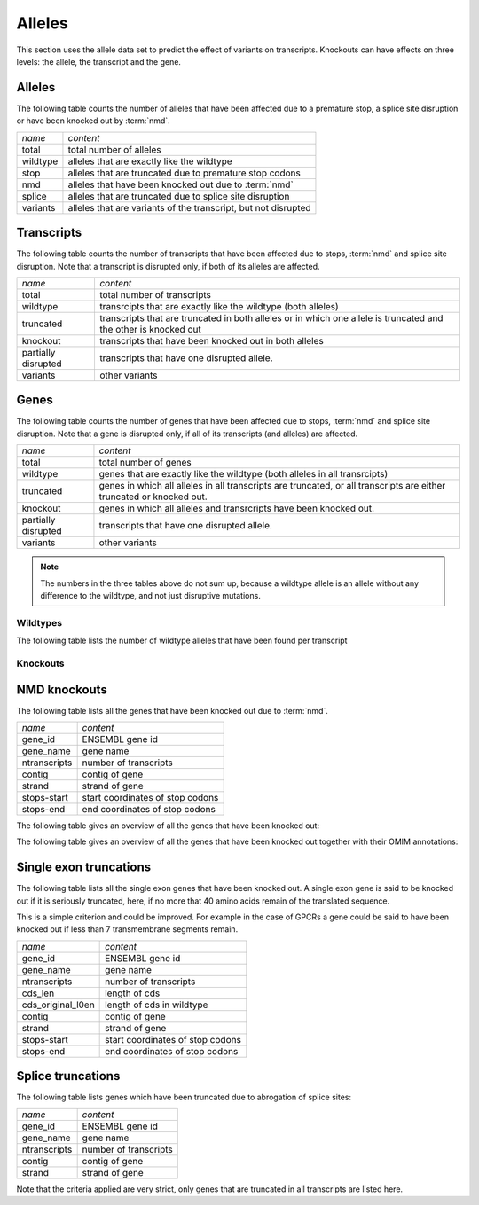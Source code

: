 =======
Alleles
=======

This section uses the allele data set to predict the effect
of variants on transcripts. Knockouts can have effects on three
levels: the allele, the transcript and the gene. 

Alleles
-------

The following table counts the number of alleles that have been
affected due to a premature stop, a splice site disruption or
have been knocked out by :term:`nmd`.

+------------------------------+------------------------------+
|*name*                        |*content*                     |
+------------------------------+------------------------------+
|total                         |total number of alleles       |
+------------------------------+------------------------------+
|wildtype                      |alleles that are exactly like |
|                              |the wildtype                  |
+------------------------------+------------------------------+
|stop                          |alleles that are truncated due|
|                              |to premature stop codons      |
+------------------------------+------------------------------+
|nmd                           |alleles that have been knocked|
|                              |out due to :term:`nmd`        |
+------------------------------+------------------------------+
|splice                        |alleles that are truncated due|
|                              |to splice site disruption     |
+------------------------------+------------------------------+
|variants                      |alleles that are variants of  |
|                              |the transcript, but not       |
|                              |disrupted                     |
+------------------------------+------------------------------+

.. report:: Alleles.AlleleCounts                                                                                                                                                                                                 
   :render: table                                                                                                                                                                                                                            
   
   Counts per allele

Transcripts
-----------

The following table counts the number of transcripts that have been
affected due to stops, :term:`nmd` and splice site disruption. Note
that a transcript is disrupted only, if both of its alleles are affected.

+------------------------------+------------------------------+
|*name*                        |*content*                     |
+------------------------------+------------------------------+
|total                         |total number of transcripts   |
+------------------------------+------------------------------+
|wildtype                      |transrcipts that are exactly  |
|                              |like the wildtype (both       |
|                              |alleles)                      |
+------------------------------+------------------------------+
|truncated                     |transcripts that are truncated|
|                              |in both alleles or in which   |
|                              |one allele is truncated and   |
|                              |the other is knocked out      |
+------------------------------+------------------------------+
|knockout                      |transcripts that have been    |
|                              |knocked out in both alleles   |
+------------------------------+------------------------------+
|partially disrupted           |transcripts that have one     |
|                              |disrupted allele.             |
+------------------------------+------------------------------+
|variants                      |other variants                |
|                              |                              |
|                              |                              |
+------------------------------+------------------------------+

.. report:: Alleles.TranscriptsCounts                                    
   :render: table

   Counts per transcript		    

Genes
-----

The following table counts the number of genes that have been
affected due to stops, :term:`nmd` and splice site disruption. Note
that a gene is disrupted only, if all of its transcripts (and alleles) 
are affected. 

+------------------------------+------------------------------+
|*name*                        |*content*                     |
+------------------------------+------------------------------+
|total                         |total number of genes         |
+------------------------------+------------------------------+
|wildtype                      |genes that are exactly like   |
|                              |the wildtype (both alleles in |
|                              |all transrcipts)              |
+------------------------------+------------------------------+
|truncated                     |genes in which all alleles in |
|                              |all transcripts are truncated,|
|                              |or all transcripts are either |
|                              |truncated or knocked out.     |
|                              |                              |
+------------------------------+------------------------------+
|knockout                      |genes in which all alleles and|
|                              |transrcripts have been knocked|
|                              |out.                          |
+------------------------------+------------------------------+
|partially disrupted           |transcripts that have one     |
|                              |disrupted allele.             |
+------------------------------+------------------------------+
|variants                      |other variants                |
|                              |                              |
|                              |                              |
+------------------------------+------------------------------+

.. report:: Alleles.GenesCounts 
   :render: table 

   Counts per gene	    

.. note::
   The numbers in the three tables above do not sum up, because a wildtype
   allele is an allele without any difference to the wildtype, and not just	
   disruptive mutations.

Wildtypes
=========

The following table lists the number of wildtype alleles that
have been found per transcript

.. report:: Alleles.WildtypeCountsPerTranscript
   :render: pie-plot
   :layout: column-3
   :width: 300
   
   Wildtype alleles per transcript.

Knockouts
=========

NMD knockouts
-------------

The following table lists all the genes that have been knocked out due
to :term:`nmd`.

+------------------------------+---------------------------------+
|*name*                        |*content*                        |
+------------------------------+---------------------------------+
|gene_id                       |ENSEMBL gene id                  |
+------------------------------+---------------------------------+
|gene_name                     |gene name                        |
+------------------------------+---------------------------------+
|ntranscripts                  |number of transcripts            |
+------------------------------+---------------------------------+
|contig                        |contig of gene                   |
+------------------------------+---------------------------------+
|strand                        |strand of gene                   |
+------------------------------+---------------------------------+
|stops-start                   |start coordinates of stop codons |
+------------------------------+---------------------------------+
|stops-end                     |end coordinates of stop codons   |
+------------------------------+---------------------------------+

.. report:: Alleles.GenesNMDKnockouts 
   :render: table 

   Genes that have been knocked out.

The following table gives an overview of all the genes that have been
knocked out:

.. report:: Alleles.GenesNMDKnockoutsSummary
   :render: table 

   Genes that have been knocked out in any of the strains.


The following table gives an overview of all the genes that have been
knocked out together with their OMIM annotations:

.. report:: Alleles.GenesNMDKnockoutsWithOMIM
   :render: table
   :slices: omim_phenotype
   :force:         
   
   Genes that have been knocked out in any of the strains.

Single exon truncations
-----------------------

The following table lists all the single exon genes that have been knocked out.
A single exon gene is said to be knocked out if it is seriously truncated,
here, if no more that 40 amino acids remain of the translated sequence.

This is a simple criterion and could be improved. For example in the case of GPCRs a
gene could be said to have been knocked out if less than 7 transmembrane
segments remain.

+------------------------------+---------------------------------+
|*name*                        |*content*                        |
+------------------------------+---------------------------------+
|gene_id                       |ENSEMBL gene id                  |
+------------------------------+---------------------------------+
|gene_name                     |gene name                        |
+------------------------------+---------------------------------+
|ntranscripts                  |number of transcripts            |
+------------------------------+---------------------------------+
|cds_len                       |length of cds                    |
+------------------------------+---------------------------------+
|cds_original_l0en             |length of cds in wildtype        |
+------------------------------+---------------------------------+
|contig                        |contig of gene                   |
+------------------------------+---------------------------------+
|strand                        |strand of gene                   |
+------------------------------+---------------------------------+
|stops-start                   |start coordinates of stop codons |
+------------------------------+---------------------------------+
|stops-end                     |end coordinates of stop codons   |
+------------------------------+---------------------------------+

.. report:: Alleles.GenesSingleExonKnockouts
   :render: table

   Single exon genes that have been knocked out.


Splice truncations
------------------

The following table lists genes which have been truncated 
due to abrogation of splice sites:

+------------------------------+---------------------------------+
|*name*                        |*content*                        |
+------------------------------+---------------------------------+
|gene_id                       |ENSEMBL gene id                  |
+------------------------------+---------------------------------+
|gene_name                     |gene name                        |
+------------------------------+---------------------------------+
|ntranscripts                  |number of transcripts            |
+------------------------------+---------------------------------+
|contig                        |contig of gene                   |
+------------------------------+---------------------------------+
|strand                        |strand of gene                   |
+------------------------------+---------------------------------+

.. report:: Alleles.GenesSpliceTruncated
   :render: table 

   Genes that have been knocked out.

Note that the criteria applied are very strict, only genes that
are truncated in all transcripts are listed here.
